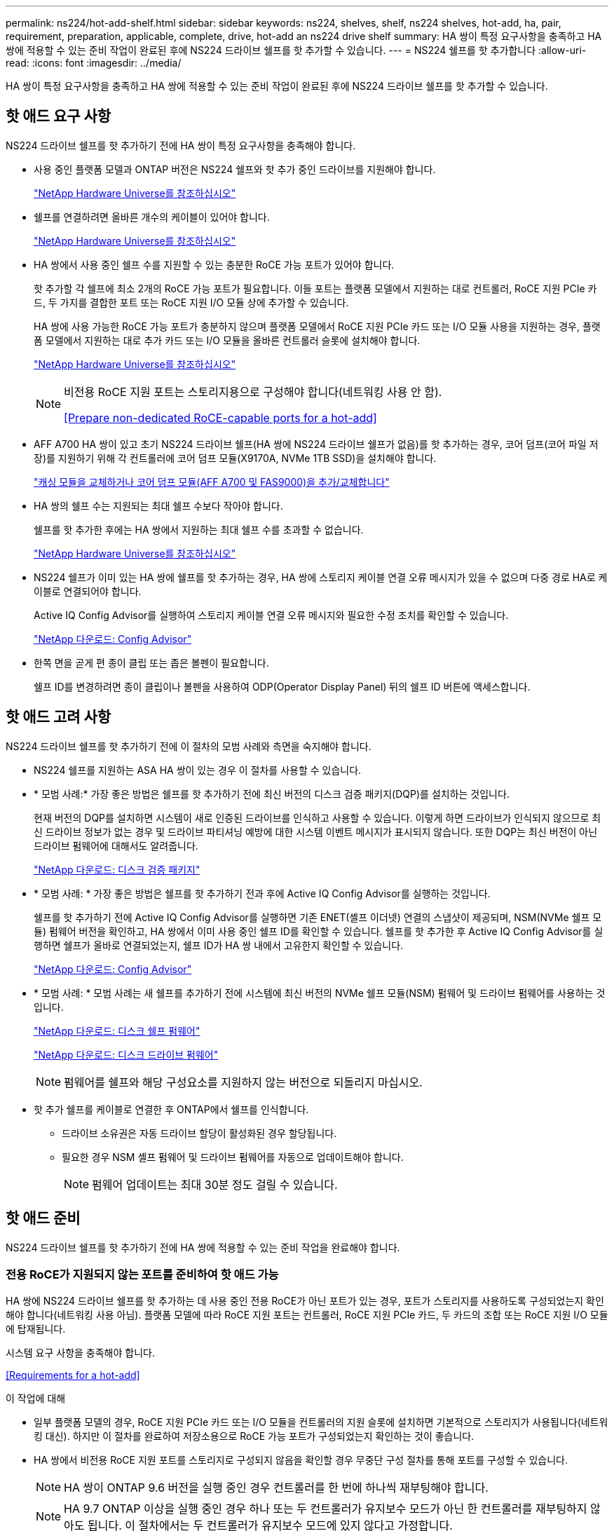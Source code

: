 ---
permalink: ns224/hot-add-shelf.html 
sidebar: sidebar 
keywords: ns224, shelves, shelf, ns224 shelves, hot-add, ha, pair, requirement, preparation, applicable, complete, drive, hot-add an ns224 drive shelf 
summary: HA 쌍이 특정 요구사항을 충족하고 HA 쌍에 적용할 수 있는 준비 작업이 완료된 후에 NS224 드라이브 쉘프를 핫 추가할 수 있습니다. 
---
= NS224 쉘프를 핫 추가합니다
:allow-uri-read: 
:icons: font
:imagesdir: ../media/


[role="lead"]
HA 쌍이 특정 요구사항을 충족하고 HA 쌍에 적용할 수 있는 준비 작업이 완료된 후에 NS224 드라이브 쉘프를 핫 추가할 수 있습니다.



== 핫 애드 요구 사항

[role="lead"]
NS224 드라이브 쉘프를 핫 추가하기 전에 HA 쌍이 특정 요구사항을 충족해야 합니다.

* 사용 중인 플랫폼 모델과 ONTAP 버전은 NS224 쉘프와 핫 추가 중인 드라이브를 지원해야 합니다.
+
https://hwu.netapp.com["NetApp Hardware Universe를 참조하십시오"^]

* 쉘프를 연결하려면 올바른 개수의 케이블이 있어야 합니다.
+
https://hwu.netapp.com["NetApp Hardware Universe를 참조하십시오"^]

* HA 쌍에서 사용 중인 쉘프 수를 지원할 수 있는 충분한 RoCE 가능 포트가 있어야 합니다.
+
핫 추가할 각 쉘프에 최소 2개의 RoCE 가능 포트가 필요합니다. 이들 포트는 플랫폼 모델에서 지원하는 대로 컨트롤러, RoCE 지원 PCIe 카드, 두 가지를 결합한 포트 또는 RoCE 지원 I/O 모듈 상에 추가할 수 있습니다.

+
HA 쌍에 사용 가능한 RoCE 가능 포트가 충분하지 않으며 플랫폼 모델에서 RoCE 지원 PCIe 카드 또는 I/O 모듈 사용을 지원하는 경우, 플랫폼 모델에서 지원하는 대로 추가 카드 또는 I/O 모듈을 올바른 컨트롤러 슬롯에 설치해야 합니다.

+
https://hwu.netapp.com["NetApp Hardware Universe를 참조하십시오"^]

+
[NOTE]
====
비전용 RoCE 지원 포트는 스토리지용으로 구성해야 합니다(네트워킹 사용 안 함).

<<Prepare non-dedicated RoCE-capable ports for a hot-add>>

====
* AFF A700 HA 쌍이 있고 초기 NS224 드라이브 쉘프(HA 쌍에 NS224 드라이브 쉘프가 없음)를 핫 추가하는 경우, 코어 덤프(코어 파일 저장)를 지원하기 위해 각 컨트롤러에 코어 덤프 모듈(X9170A, NVMe 1TB SSD)을 설치해야 합니다.
+
link:../fas9000/caching-module-and-core-dump-module-replace.html["캐싱 모듈을 교체하거나 코어 덤프 모듈(AFF A700 및 FAS9000)을 추가/교체합니다"^]

* HA 쌍의 쉘프 수는 지원되는 최대 쉘프 수보다 작아야 합니다.
+
쉘프를 핫 추가한 후에는 HA 쌍에서 지원하는 최대 쉘프 수를 초과할 수 없습니다.

+
https://hwu.netapp.com["NetApp Hardware Universe를 참조하십시오"^]

* NS224 쉘프가 이미 있는 HA 쌍에 쉘프를 핫 추가하는 경우, HA 쌍에 스토리지 케이블 연결 오류 메시지가 있을 수 없으며 다중 경로 HA로 케이블로 연결되어야 합니다.
+
Active IQ Config Advisor를 실행하여 스토리지 케이블 연결 오류 메시지와 필요한 수정 조치를 확인할 수 있습니다.

+
https://mysupport.netapp.com/site/tools/tool-eula/activeiq-configadvisor["NetApp 다운로드: Config Advisor"^]

* 한쪽 면을 곧게 편 종이 클립 또는 좁은 볼펜이 필요합니다.
+
쉘프 ID를 변경하려면 종이 클립이나 볼펜을 사용하여 ODP(Operator Display Panel) 뒤의 쉘프 ID 버튼에 액세스합니다.





== 핫 애드 고려 사항

[role="lead"]
NS224 드라이브 쉘프를 핫 추가하기 전에 이 절차의 모범 사례와 측면을 숙지해야 합니다.

* NS224 쉘프를 지원하는 ASA HA 쌍이 있는 경우 이 절차를 사용할 수 있습니다.
* * 모범 사례:* 가장 좋은 방법은 쉘프를 핫 추가하기 전에 최신 버전의 디스크 검증 패키지(DQP)를 설치하는 것입니다.
+
현재 버전의 DQP를 설치하면 시스템이 새로 인증된 드라이브를 인식하고 사용할 수 있습니다. 이렇게 하면 드라이브가 인식되지 않으므로 최신 드라이브 정보가 없는 경우 및 드라이브 파티셔닝 예방에 대한 시스템 이벤트 메시지가 표시되지 않습니다. 또한 DQP는 최신 버전이 아닌 드라이브 펌웨어에 대해서도 알려줍니다.

+
https://mysupport.netapp.com/NOW/download/tools/diskqual/["NetApp 다운로드: 디스크 검증 패키지"^]

* * 모범 사례: * 가장 좋은 방법은 쉘프를 핫 추가하기 전과 후에 Active IQ Config Advisor를 실행하는 것입니다.
+
쉘프를 핫 추가하기 전에 Active IQ Config Advisor를 실행하면 기존 ENET(셸프 이더넷) 연결의 스냅샷이 제공되며, NSM(NVMe 쉘프 모듈) 펌웨어 버전을 확인하고, HA 쌍에서 이미 사용 중인 쉘프 ID를 확인할 수 있습니다. 쉘프를 핫 추가한 후 Active IQ Config Advisor를 실행하면 쉘프가 올바로 연결되었는지, 쉘프 ID가 HA 쌍 내에서 고유한지 확인할 수 있습니다.

+
https://mysupport.netapp.com/site/tools/tool-eula/activeiq-configadvisor["NetApp 다운로드: Config Advisor"^]

* * 모범 사례: * 모범 사례는 새 쉘프를 추가하기 전에 시스템에 최신 버전의 NVMe 쉘프 모듈(NSM) 펌웨어 및 드라이브 펌웨어를 사용하는 것입니다.
+
https://mysupport.netapp.com/site/downloads/firmware/disk-shelf-firmware["NetApp 다운로드: 디스크 쉘프 펌웨어"^]

+
https://mysupport.netapp.com/site/downloads/firmware/disk-drive-firmware["NetApp 다운로드: 디스크 드라이브 펌웨어"^]

+

NOTE: 펌웨어를 쉘프와 해당 구성요소를 지원하지 않는 버전으로 되돌리지 마십시오.

* 핫 추가 쉘프를 케이블로 연결한 후 ONTAP에서 쉘프를 인식합니다.
+
** 드라이브 소유권은 자동 드라이브 할당이 활성화된 경우 할당됩니다.
** 필요한 경우 NSM 셸프 펌웨어 및 드라이브 펌웨어를 자동으로 업데이트해야 합니다.
+

NOTE: 펌웨어 업데이트는 최대 30분 정도 걸릴 수 있습니다.







== 핫 애드 준비

[role="lead"]
NS224 드라이브 쉘프를 핫 추가하기 전에 HA 쌍에 적용할 수 있는 준비 작업을 완료해야 합니다.



=== 전용 RoCE가 지원되지 않는 포트를 준비하여 핫 애드 가능

HA 쌍에 NS224 드라이브 쉘프를 핫 추가하는 데 사용 중인 전용 RoCE가 아닌 포트가 있는 경우, 포트가 스토리지를 사용하도록 구성되었는지 확인해야 합니다(네트워킹 사용 아님). 플랫폼 모델에 따라 RoCE 지원 포트는 컨트롤러, RoCE 지원 PCIe 카드, 두 카드의 조합 또는 RoCE 지원 I/O 모듈에 탑재됩니다.

시스템 요구 사항을 충족해야 합니다.

<<Requirements for a hot-add>>

.이 작업에 대해
* 일부 플랫폼 모델의 경우, RoCE 지원 PCIe 카드 또는 I/O 모듈을 컨트롤러의 지원 슬롯에 설치하면 기본적으로 스토리지가 사용됩니다(네트워킹 대신). 하지만 이 절차를 완료하여 저장소용으로 RoCE 가능 포트가 구성되었는지 확인하는 것이 좋습니다.
* HA 쌍에서 비전용 RoCE 지원 포트를 스토리지로 구성되지 않음을 확인할 경우 무중단 구성 절차를 통해 포트를 구성할 수 있습니다.
+

NOTE: HA 쌍이 ONTAP 9.6 버전을 실행 중인 경우 컨트롤러를 한 번에 하나씩 재부팅해야 합니다.

+

NOTE: HA 9.7 ONTAP 이상을 실행 중인 경우 하나 또는 두 컨트롤러가 유지보수 모드가 아닌 한 컨트롤러를 재부팅하지 않아도 됩니다. 이 절차에서는 두 컨트롤러가 유지보수 모드에 있지 않다고 가정합니다.



.단계
. HA 쌍의 비전용 포트가 스토리지에 사용하도록 구성되었는지 확인합니다. 'Storage port show
+
두 컨트롤러 모듈 중 하나에서 명령을 입력할 수 있습니다.

+
HA 쌍이 ONTAP 9.8 이상을 실행 중인 경우 비전용 포트는 "모드" 열에 "저장"을 표시합니다.

+
HA 쌍이 ONTAP 9.7 또는 9.6을 실행 중인 경우, '전용 여부'에 '거짓'을 표시하는 비전용 포트는 무엇입니까 '상태' 열에 '활성화됨'도 표시됩니다.

. 비전용 포트가 스토리지에 사용하도록 구성된 경우 이 절차를 수행합니다.
+
그렇지 않으면 3-6단계를 완료하여 포트를 구성해야 합니다.

+
[NOTE]
====
비전용 포트가 스토리지 용도로 구성되지 않은 경우 명령 출력에 다음이 표시됩니다.

HA 쌍이 ONTAP 9.8 이상을 실행 중인 경우 비전용 포트는 Mode 열에 network를 표시합니다.

HA 쌍이 ONTAP 9.7 또는 9.6을 실행 중인 경우, 'Dedicated'에 'false'를 표시하는 비전용 포트가 표시됩니다 칼럼은 또한 '상태' 칼럼에 '비활성화'를 표시합니다.

====
. 컨트롤러 모듈 중 하나에서 스토리지용으로 비전용 포트를 구성합니다.
+
구성할 각 포트에 대해 해당 명령을 반복해야 합니다.

+
[cols="1,3"]
|===
| HA 쌍이 실행 중인 경우... | 그러면... 


 a| 
ONTAP 9.8 이상
 a| 
'Storage port modify -node node name -port port name -mode storage'



 a| 
ONTAP 9.7 또는 9.6
 a| 
'Storage port enable-node name-port port name'입니다

|===
. HA 쌍이 ONTAP 9.6을 실행 중인 경우 포트 변경 내용이 적용되도록 컨트롤러 모듈을 재부팅하십시오. 'system node reboot -node node name -reason for the reboot'
+
그렇지 않으면 다음 단계로 이동합니다.

+

NOTE: 재부팅에는 최대 15분이 소요될 수 있습니다.

. 두 번째 컨트롤러 모듈에 대해 단계를 반복합니다.
+
[cols="1,3"]
|===
| HA 쌍이 실행 중인 경우... | 그러면... 


 a| 
ONTAP 9.7 이상
 a| 
.. 3단계를 반복합니다.
.. 6단계로 이동합니다.




 a| 
ONTAP 9.6
 a| 
.. 3단계와 4단계를 반복합니다.
+

NOTE: 첫 번째 컨트롤러의 재부팅이 이미 완료되어 있어야 합니다.

.. 6단계로 이동합니다.


|===
. 두 컨트롤러 모듈에 있는 비전용 포트가 스토리지를 사용하도록 구성되었는지 확인합니다. 'Storage port show
+
두 컨트롤러 모듈 중 하나에서 명령을 입력할 수 있습니다.

+
HA 쌍이 ONTAP 9.8 이상을 실행 중인 경우 비전용 포트는 "모드" 열에 "저장"을 표시합니다.

+
HA 쌍이 ONTAP 9.7 또는 9.6을 실행 중인 경우, '전용 여부'에 '거짓'을 표시하는 비전용 포트는 무엇입니까 '상태' 열에 '활성화됨'도 표시됩니다.





=== AFF A700, AFF A800 또는 AFF A400 HA 쌍을 보조 쉘프에 핫 추가할 수 있도록 준비합니다

각 컨트롤러의 RoCE 가능 포트 세트 하나에 케이블로 연결된 AFF A700, AFF A800 또는 AFF A400 HA 쌍을 보유한 경우, 쉘프를 재구성해야 합니다(추가 RoCE 가능 PCIe 카드 또는 I/O 모듈을 설치한 후). 각 컨트롤러의 포트 두 세트 간에, 두 번째 쉘프를 핫 추가하기 전에 먼저 서로 간에 이동합니다.

.시작하기 전에
* 시스템 요구 사항을 충족해야 합니다.
+
<<Requirements for a hot-add>>

* 설치한 RoCE 가능 PCIe 카드 또는 I/O 모듈의 포트를 활성화해야 합니다.
+
<<Prepare non-dedicated RoCE-capable ports for a hot-add>>



.이 작업에 대해
* 재연결은 쉘프에 다중 경로-HA 연결이 있는 경우 중단 없는 절차입니다.
+
각 컨트롤러에서 두 포트 세트 간에 첫 번째 쉘프를 재설정하면 두 번째 쉘프를 핫 추가할 때 두 쉘프 모두에서 복원력이 뛰어난 연결을 유지할 수 있습니다.

* 이 절차를 수행하는 동안 항상 선반과 연결을 유지하기 위해 한 번에 하나의 케이블을 이동합니다.


.단계
. 플랫폼 모델에 따라 각 컨트롤러의 두 포트 세트 전반에 걸쳐 기존 쉘프의 연결을 다시 구성할 수 있습니다.
+

NOTE: 케이블을 한 포트에서 분리하여 다른 포트에 꽂는 시간 사이에는 케이블을 이동할 필요가 없습니다.

+
[cols="1,3"]
|===
| 다음 중 어떤 것이 있는 경우 | 그러면... 


 a| 
AFF A700 HA 쌍
 a| 

NOTE: 하위 단계에서는 기존 쉘프가 각 컨트롤러의 슬롯 3에 있는 RoCE 가능 I/O 모듈에 케이블로 연결되어 있다고 가정합니다.

[NOTE]
====
필요한 경우 2개의 쉘프 구성에서 기존 단일 쉘프와 사용 가능한 쉘프를 보여주는 케이블 연결 그림을 참조할 수 있습니다.

<<Cable a hot-add shelf for an AFF A700 HA pair>>

====
.. 컨트롤러 A에서 슬롯 3 포트 b(e3b)에서 슬롯 7 포트 b(e7b)로 케이블을 이동합니다.
.. 컨트롤러 B에서 동일한 케이블 이동을 반복합니다




 a| 
AFF A800 HA 2노드
 a| 

NOTE: 하위 단계에서는 기존 쉘프가 각 컨트롤러의 슬롯 5에 있는 RoCE 가능 PCIe 카드에 연결되어 있다고 가정합니다.

[NOTE]
====
필요한 경우 2개의 쉘프 구성에서 기존 단일 쉘프와 사용 가능한 쉘프를 보여주는 케이블 연결 그림을 참조할 수 있습니다.

<<Cable a hot-add shelf for an AFF A800 HA pair>>

====
.. 컨트롤러 A에서 슬롯 5 포트 b(e5b)에서 슬롯 3 포트 b(e3b)로 케이블을 이동합니다.
.. 컨트롤러 B에서 동일한 케이블 이동을 반복합니다




 a| 
AFF A400 HA 쌍
 a| 
[NOTE]
====
필요한 경우 2개의 쉘프 구성에서 기존 단일 쉘프와 사용 가능한 쉘프를 보여주는 케이블 연결 그림을 참조할 수 있습니다.

<<Cable a hot-add shelf for an AFF A400 HA pair>>

====
.. 컨트롤러 A에서 포트 e0d를 슬롯 5 포트 b(e5b)로 케이블을 이동합니다.
.. 컨트롤러 B에서 동일한 케이블 이동을 반복합니다


|===
. 레이블이 붙은 쉘프가 올바로 연결되었는지 확인합니다.
+
케이블 연결 오류가 발생하면 제공된 수정 조치를 따르십시오.

+
https://mysupport.netapp.com/site/tools/tool-eula/activeiq-configadvisor["NetApp 다운로드: Config Advisor"^]





=== 핫 애드인에 대해 드라이브 소유권을 수동으로 할당할 준비를 합니다

핫 추가할 NS224 드라이브 쉘프에 드라이브 소유권을 수동으로 할당하는 경우 자동 드라이브 할당을 사용하도록 설정한 경우 이를 비활성화해야 합니다.

시스템 요구 사항을 충족해야 합니다.

<<Requirements for a hot-add>>

쉘프의 드라이브가 HA 쌍의 두 컨트롤러 모듈에서 소유하는 경우 드라이브 소유권을 수동으로 할당해야 합니다.

.단계
. 자동 드라이브 할당이 설정되었는지 'Storage disk option show'를 확인합니다
+
두 컨트롤러 모듈 중 하나에서 명령을 입력할 수 있습니다.

+
자동 드라이브 할당이 활성화된 경우 각 컨트롤러 모듈에 대해 Auto Assign(자동 할당) 열에 출력이 On(켜짐)으로 표시됩니다.

. 자동 드라이브 할당이 설정된 경우 'storage disk option modify -node_name -autostassign off'를 비활성화합니다
+
두 컨트롤러 모듈에서 자동 드라이브 할당을 비활성화해야 합니다.





== 핫 애드용 드라이브 쉘프를 설치합니다

[role="lead"]
새 NS224 드라이브 쉘프를 설치하려면 랙 또는 캐비닛에 쉘프를 설치하고, 전원 코드(쉘프 자동 전원 공급)를 연결한 다음 쉘프 ID를 설정해야 합니다.

.시작하기 전에
* 시스템 요구 사항을 충족해야 합니다.
+
<<Requirements for a hot-add>>

* 해당 준비 절차를 완료해야 합니다.
+
<<Prepare for a hot-add>>



.단계
. 키트 상자에 들어 있는 설치 안내물을 사용하여 선반과 함께 제공된 레일 마운트 키트를 설치합니다.
+

NOTE: 쉘프를 플랜지 장착 하지 마십시오.

. 설치 안내물을 사용하여 지지 브래킷과 랙 또는 캐비닛에 쉘프를 설치하고 고정합니다.
+

NOTE: 완전히 장착된 NS224 선반은 최대 30.29kg(66.78lbs)의 중량을 지탱할 수 있으며, 유압 리프트를 들거나 사용하려면 2명이 필요합니다. 선반 무게가 불균형하게 되므로 선반 무게를 줄이기 위해 선반 구성 요소(선반 전면 또는 후면의)를 제거하지 마십시오.

. 전원 코드를 선반에 연결한 다음 전원 코드 고정쇠로 고정한 다음 전원 코드를 다른 전원에 연결하여 안정성을 확보합니다.
+
선반이 전원에 연결되면 전원이 켜지고 전원 스위치가 없습니다. 올바르게 작동하면 전원 공급 장치의 이중 LED가 녹색으로 켜집니다.

. 쉘프 ID를 HA 쌍 내의 고유 번호로 설정합니다.
+
자세한 지침은 다음과 같습니다.

+
link:change-shelf-id.html["쉘프 ID-NS224 쉘프를 변경합니다"^]

+
.. 왼쪽 엔드 캡을 제거하고 LED 오른쪽에 있는 작은 구멍을 찾습니다.
.. 종이 클립 또는 유사한 도구의 끝을 작은 구멍에 삽입하여 선반 ID 버튼에 닿게 합니다.
.. 디지털 디스플레이의 첫 번째 숫자가 깜박일 때까지 단추를 최대 15초 동안 누른 다음 버튼에서 손을 뗍니다.
+

NOTE: ID가 깜빡이는 데 15초 이상 걸리는 경우 버튼을 다시 길게 눌러 완전히 누르십시오.

.. 버튼을 눌렀다가 놓으면 0에서 9 사이의 원하는 번호에 도달할 때까지 숫자가 앞으로 이동합니다.
.. 4c 및 4D의 하위 단계를 반복하여 쉘프 ID의 두 번째 번호를 설정합니다.
+
숫자가 깜박이려면 최대 3초(15초 대신)가 걸릴 수 있습니다.

.. 두 번째 숫자의 깜박임이 멈출 때까지 버튼을 누르고 있습니다.
+
약 5초 후 두 숫자가 깜박이기 시작하고 ODP의 황색 LED가 켜집니다.

.. 쉘프 전원을 껐다가 다시 켜 쉘프 ID가 적용되도록 합니다.
+
선반에서 두 전원 코드를 모두 뽑고 10초 정도 기다린 다음 다시 연결해야 합니다.

+
전원 공급 장치로 전원이 복원되면 두 색 LED가 녹색으로 켜집니다.







== 핫 애드용 드라이브 쉘프에 케이블을 연결합니다

[role="lead"]
핫 추가할 각 NS224 드라이브 쉘프에 케이블을 연결하여 HA 쌍의 각 컨트롤러 모듈에 두 개의 연결을 설정할 수 있습니다. 핫 추가할 쉘프 수와 플랫폼 모델에 따라 컨트롤러, RoCE 지원 PCIe 카드, 두 가지를 결합한 포트 또는 RoCE 지원 I/O 모듈에서 RoCE 가능 포트를 사용합니다.



=== 핫 애드 케이블 연결 시 고려 사항

적절한 케이블 커넥터 방향을 숙지하고 NS224 NSM 드라이브 쉘프 모듈의 포트 위치와 레이블을 부착하면 핫 애드 셸프를 케이블로 연결하기 전에 도움이 될 수 있습니다.

* 케이블은 커넥터 당김 탭이 위를 향하도록 삽입됩니다.
+
케이블이 올바르게 삽입되면 딸깍 소리가 나면서 제자리에 고정됩니다.

+
케이블의 양쪽 끝을 연결한 후 쉘프 및 컨트롤러 포트 LNK(녹색) LED가 켜집니다. 포트 LNK LED가 켜지지 않으면 케이블을 다시 연결합니다.

+
image::../media/oie_cable_pull_tab_up.png[OIE 케이블 당김 탭 위로]

* 다음 그림을 사용하여 쉘프 NSM 포트, e0a 및 e0b를 물리적으로 식별할 수 있습니다.
+
image::../media/drw_ns224_back_ports.png[drw ns224 후면 포트]





=== AFF A900 HA 쌍의 핫 추가 쉘프에 케이블을 연결합니다

추가 스토리지가 필요한 경우 AFF A900 HA 쌍에 최대 3개의 NS224 드라이브 쉘프(총 4개의 쉘프)를 추가로 핫 추가할 수 있습니다.

.시작하기 전에
* 시스템 요구 사항을 충족해야 합니다.
+
<<Requirements for a hot-add>>

* 해당 준비 절차를 완료해야 합니다.
+
<<Prepare for a hot-add>>

* 쉘프를 설치하고 전원을 켠 다음 쉘프 ID를 설정해야 합니다.
+
<<Install a drive shelf for a hot-add>>



.이 작업에 대해
* 이 절차에서는 HA 쌍에 기존 NS224 쉘프가 하나 이상 있으며 추가로 최대 3개의 쉘프를 핫 추가하고 있다고 가정합니다.
* HA 쌍에 기존 NS224 쉘프가 하나 있는 경우, 이 절차에서는 각 컨트롤러에 있는 두 개의 RoCE 가능 100GbE I/O 모듈에 케이블이 연결되어 있다고 가정합니다.


.단계
. 핫애더하는 NS224 쉘프가 HA 쌍의 두 번째 NS224 셸프가 될 경우 다음 하위 단계를 완료합니다.
+
그렇지 않으면 다음 단계로 이동합니다.

+
.. 컨트롤러 A 슬롯 10 포트 A에 케이블 쉘프 NSM A 포트 e0a(e10a).
.. 케이블 쉘프 NSM A 포트 e0b를 컨트롤러 B 슬롯 2 포트 b(e2b)에 연결합니다.
.. 케이블 쉘프 NSM B 포트 e0a를 컨트롤러 B 슬롯 10 포트 A(e10A)에 연결합니다.
.. 컨트롤러 A 슬롯 2 포트 b(e2b)에 쉘프 NSM B 포트 e0b를 케이블로 연결합니다.


+
다음 그림에서는 두 번째 쉘프 케이블링(및 첫 번째 쉘프)를 보여 줍니다.

+
image::../media/drw_ns224_a900_2shelves.png[drw ns224 a900 2개 쉘프]

. 핫애더하는 NS224 쉘프가 HA 쌍의 세 번째 NS224 쉘프로 사용될 경우 다음 하위 단계를 완료하십시오.
+
그렇지 않으면 다음 단계로 이동합니다.

+
.. 쉘프 NSM A 포트 e0a를 컨트롤러 A 슬롯 1 포트 A(E1A)에 케이블로 연결합니다.
.. 케이블 쉘프 NSM A 포트 e0b를 컨트롤러 B 슬롯 11 포트 b(e11b)에 연결합니다.
.. 케이블 쉘프 NSM B 포트 e0a를 컨트롤러 B 슬롯 1 포트 A(E1A)에 연결합니다.
.. 컨트롤러 A 슬롯 11 포트 b(e11b)에 쉘프 NSM B 포트 e0b를 케이블로 연결합니다.
+
다음 그림에서는 세 번째 쉘프 케이블링을 보여 줍니다.

+
image::../media/drw_ns224_a900_3shelves.png[drw ns224 a900 3쉘프]



. 핫애더하는 NS224 쉘프가 HA 쌍의 네 번째 NS224 셸프가 될 경우 다음 하위 단계를 완료합니다.
+
그렇지 않으면 다음 단계로 이동합니다.

+
.. 쉘프 NSM A 포트 e0a를 컨트롤러 A 슬롯 11 포트 A(e11a)에 케이블로 연결합니다.
.. 케이블 쉘프 NSM A 포트 e0b를 컨트롤러 B 슬롯 1 포트 b(e1b)에 연결합니다.
.. 케이블 쉘프 NSM B 포트 e0a를 컨트롤러 B 슬롯 11 포트 A(e11a)에 연결합니다.
.. 컨트롤러 A 슬롯 1 포트 b(e1b)에 쉘프 NSM B 포트 e0b를 케이블로 연결합니다.
+
다음 그림에서는 네 번째 쉘프 케이블링을 보여 줍니다.

+
image::../media/drw_ns224_a900_4shelves.png[drw ns224 a900 4개 쉘프]



. 핫 애드 쉘프가 올바로 연결되었는지 확인합니다.
+
케이블 연결 오류가 발생하면 제공된 수정 조치를 따르십시오.

+
https://mysupport.netapp.com/site/tools/tool-eula/activeiq-configadvisor["NetApp 다운로드: Config Advisor"]

. 이 절차를 준비하는 과정에서 자동 드라이브 할당을 사용하지 않도록 설정한 경우 드라이브 소유권을 수동으로 할당하고 필요한 경우 자동 드라이브 할당을 다시 활성화해야 합니다.
+
그렇지 않으면 이 절차를 수행합니다.

+
<<Complete the hot-add>>





=== FAS500f, AFF A250 또는 ASA A250HA 쌍의 핫 추가 쉘프에 케이블을 연결합니다

[role="lead"]
추가 스토리지가 필요할 경우 NS224 드라이브 쉘프를 FAS500f, AFF A250 또는 ASA A250HA 쌍에 핫 추가할 수 있습니다.

.시작하기 전에
* 시스템 요구 사항을 충족해야 합니다.
+
<<Requirements for a hot-add>>

* 해당 준비 절차를 완료해야 합니다.
+
<<Prepare for a hot-add>>

* 쉘프를 설치하고 전원을 켠 다음 쉘프 ID를 설정해야 합니다.
+
<<Install a drive shelf for a hot-add>>



플랫폼 섀시 뒷면에서 확인할 수 있는 RoCE 지원 카드 포트는 왼쪽 포트 "A"(E1A)이며 오른쪽 포트는 포트 "b"(e1b)입니다.

.단계
. 쉘프 연결 케이블 연결:
+
.. 쉘프 NSM A 포트 e0a를 컨트롤러 A 슬롯 1 포트 A(E1A)에 케이블로 연결합니다.
.. 케이블 쉘프 NSM A 포트 e0b를 컨트롤러 B 슬롯 1 포트 b(e1b)에 연결합니다.
.. 케이블 쉘프 NSM B 포트 e0a를 컨트롤러 B 슬롯 1 포트 A(E1A)에 연결합니다.
.. 컨트롤러 A 슬롯 1 포트 b(e1b)에 쉘프 NSM B 포트 e0b를 케이블로 연결합니다. + 다음 그림에서는 완료 시 쉘프 케이블 연결을 보여 줍니다.
+
image::../media/drw_ns224_aff250_fas500f_1shelf.png[drw ns224 ff250 fas500f 1쉘프]



. 핫 애드 쉘프가 올바로 연결되었는지 확인합니다.
+
케이블 연결 오류가 발생하면 제공된 수정 조치를 따르십시오.

+
https://mysupport.netapp.com/site/tools/tool-eula/activeiq-configadvisor["NetApp 다운로드: Config Advisor"^]

. 이 절차를 준비하는 과정에서 자동 드라이브 할당을 사용하지 않도록 설정한 경우 드라이브 소유권을 수동으로 할당하고 필요한 경우 자동 드라이브 할당을 다시 활성화해야 합니다.
+
그렇지 않으면 이 절차를 수행합니다.

+
<<Complete the hot-add>>





=== AFF A700 HA 쌍의 핫 추가 쉘프에 케이블을 연결합니다

AFF A700 HA 쌍에서 NS224 드라이브 쉘프의 케이블을 연결하는 방법은 핫 추가할 쉘프 수와 컨트롤러 모듈에서 사용하고 있는 RoCE 가능 포트 세트(하나 또는 두 개)의 수에 따라 달라집니다.

.시작하기 전에
* 시스템 요구 사항을 충족해야 합니다.
+
<<Requirements for a hot-add>>

* 해당 준비 절차를 완료해야 합니다.
+
<<Prepare for a hot-add>>

* 쉘프를 설치하고 전원을 켠 다음 쉘프 ID를 설정해야 합니다.
+
<<Install a drive shelf for a hot-add>>



.단계
. 각 컨트롤러 모듈에서 하나의 RoCE 가능 포트 세트(하나의 RoCE 가능 I/O 모듈)를 사용하여 하나의 쉘프를 핫 추가할 경우, HA 쌍에서 유일한 NS224 쉘프인 경우 다음 하위 단계를 완료하십시오.
+
그렇지 않으면 다음 단계로 이동합니다.

+

NOTE: 이 단계에서는 각 컨트롤러 모듈에 슬롯 7이 아닌 슬롯 3에 RoCE 가능 I/O 모듈을 설치했다고 가정합니다.

+
.. 쉘프 NSM A 포트 e0a를 컨트롤러 A 슬롯 3 포트 a에 케이블로 연결합니다
.. 케이블 쉘프 NSM A 포트 e0b를 컨트롤러 B 슬롯 3 포트 b에 연결합니다
.. 컨트롤러 B 슬롯 3 포트 A에 쉘프 NSM B 포트 e0a를 케이블로 연결합니다
.. 컨트롤러 A 슬롯 3 포트 b에 케이블 쉘프 NSM B 포트 e0b
+
다음 그림에서는 각 컨트롤러 모듈에 1개의 RoCE 가능 I/O 모듈을 사용한 1개의 핫 추가 쉘프에 대한 케이블 연결을 보여 줍니다.

+
image::../media/drw_ns224_a700_1shelf.png[drw ns224 a700 1쉘프]



. 각 컨트롤러 모듈에서 2개의 RoCE 가능 포트 세트(RoCE 가능 I/O 모듈 2개)를 사용하여 하나 또는 2개의 쉘프를 핫 추가할 경우, 해당 하위 단계를 완료하십시오.
+
[cols="1,3"]
|===
| 쉘프 | 케이블 연결 


 a| 
쉘프 1
 a| 

NOTE: 다음 하위 단계에서는 슬롯 7 대신 슬롯 3의 RoCE 가능 I/O 모듈에 쉘프 포트 e0a를 케이블로 연결하여 케이블 연결을 시작한다고 가정합니다.

.. NSM A 포트 e0a를 컨트롤러 A 슬롯 3 포트 a에 케이블로 연결합니다
.. NSM A 포트 e0b를 컨트롤러 B 슬롯 7 포트 b에 연결합니다
.. NSM B 포트 e0a를 컨트롤러 B 슬롯 3 포트 a. 에 케이블로 연결합니다
.. NSM B 포트 e0b를 컨트롤러 A 슬롯 7 포트 b에 연결합니다
.. 두 번째 쉘프를 핫 추가하는 경우 "shelf 2" 하위 단계를 완료하고, 그렇지 않으면 3단계로 이동합니다.




 a| 
쉘프 2
 a| 

NOTE: 다음 하위 단계에서는 슬롯 3(쉘프 1의 케이블링 하위 단계와 상관됨) 대신 쉘프 포트 e0a를 슬롯 7의 RoCE 가능 I/O 모듈에 케이블로 연결하여 케이블 연결을 시작한다고 가정합니다.

.. NSM A 포트 e0a를 컨트롤러 A 슬롯 7 포트 a에 케이블로 연결합니다
.. NSM A 포트 e0b를 컨트롤러 B 슬롯 3 포트 b에 연결합니다
.. NSM B 포트 e0a를 컨트롤러 B 슬롯 7 포트 a에 케이블로 연결합니다
.. NSM B 포트 e0b를 컨트롤러 A 슬롯 3 포트 b에 연결합니다
.. 3단계로 이동합니다.


|===
+
다음 그림에서는 첫 번째 및 두 번째 핫 애드 쉘프의 케이블 연결을 보여줍니다.

+
image::../media/drw_ns224_a700_2shelves.png[drw ns224 a700 2쉘프]

. 핫 애드 쉘프가 올바로 연결되었는지 확인합니다.
+
케이블 연결 오류가 발생하면 제공된 수정 조치를 따르십시오.

+
https://mysupport.netapp.com/site/tools/tool-eula/activeiq-configadvisor["NetApp 다운로드: Config Advisor"^]

. 이 절차를 준비하는 과정에서 자동 드라이브 할당을 사용하지 않도록 설정한 경우 드라이브 소유권을 수동으로 할당하고 필요한 경우 자동 드라이브 할당을 다시 활성화해야 합니다.
+
그렇지 않으면 이 절차를 수행합니다.

+
<<Complete the hot-add>>





=== AFF A800 HA 2노드에 대해 핫 추가 셸프를 케이블로 연결합니다

AFF A800 HA 쌍에서 NS224 드라이브 쉘프의 케이블을 연결하는 방법은 핫 추가할 쉘프 수와 컨트롤러 모듈에서 사용하고 있는 RoCE 가능 포트 세트(하나 또는 두 개)의 수에 따라 다릅니다.

.시작하기 전에
* 시스템 요구 사항을 충족해야 합니다.
+
<<Requirements for a hot-add>>

* 해당 준비 절차를 완료해야 합니다.
+
<<Prepare for a hot-add>>

* 쉘프를 설치하고 전원을 켠 다음 쉘프 ID를 설정해야 합니다.
+
<<Install a drive shelf for a hot-add>>



.단계
. 각 컨트롤러 모듈에서 하나의 RoCE 가능 포트 세트(RoCE 가능 PCIe 카드 1개)를 사용하여 하나의 쉘프를 핫 추가할 경우, HA 쌍에서 유일한 NS224 쉘프인 경우 다음 하위 단계를 완료하십시오.
+
그렇지 않으면 다음 단계로 이동합니다.

+

NOTE: 이 단계에서는 슬롯 5에 RoCE 가능 PCIe 카드를 설치했다고 가정합니다.

+
.. 쉘프 NSM A 포트 e0a를 컨트롤러 A 슬롯 5 포트 a에 케이블로 연결합니다
.. 케이블 쉘프 NSM A 포트 e0b를 컨트롤러 B 슬롯 5 포트 b에 연결합니다
.. 컨트롤러 B 슬롯 5 포트 A에 쉘프 NSM B 포트 e0a를 케이블로 연결합니다
.. 컨트롤러 A 슬롯 5 포트 b에 케이블 쉘프 NSM B 포트 e0b
+
다음 그림에서는 각 컨트롤러 모듈에 1개의 RoCE 가능 PCIe 카드를 사용한 1개의 핫 추가 쉘프에 대한 케이블 연결을 보여 줍니다.

+
image::../media/drw_ns224_a800_1shelf.png[drw ns224 A800 1쉘프]



. 각 컨트롤러 모듈에서 2개의 RoCE 가능 포트 세트(RoCE 가능 PCIe 카드 2개)를 사용하여 하나 또는 2개의 쉘프를 핫 추가하려면 해당 하위 단계를 완료하십시오.
+

NOTE: 이 단계에서는 슬롯 5 및 슬롯 3에 RoCE 가능 PCIe 카드를 설치했다고 가정합니다.

+
[cols="1,3"]
|===
| 쉘프 | 케이블 연결 


 a| 
쉘프 1
 a| 

NOTE: 다음 하위 단계에서는 슬롯 3 대신 슬롯 5의 RoCE 가능 PCIe 카드에 쉘프 포트 e0a를 케이블로 연결하여 케이블 연결을 시작한다고 가정합니다.

.. NSM A 포트 e0a를 컨트롤러 A 슬롯 5 포트 a에 케이블로 연결합니다
.. NSM A 포트 e0b를 컨트롤러 B 슬롯 3 포트 b에 연결합니다
.. NSM B 포트 e0a를 컨트롤러 B 슬롯 5 포트 a에 케이블로 연결합니다
.. NSM B 포트 e0b를 컨트롤러 A 슬롯 3 포트 b에 연결합니다
.. 두 번째 쉘프를 핫 추가하는 경우 "shelf 2" 하위 단계를 완료하고, 그렇지 않으면 3단계로 이동합니다.




 a| 
쉘프 2
 a| 

NOTE: 다음 하위 단계에서는 슬롯 5(쉘프 1의 케이블링 하위 단계와 상관됨) 대신 쉘프 포트 e0a를 슬롯 3의 RoCE 가능 PCIe 카드에 케이블로 연결한 것으로 가정합니다.

.. NSM A 포트 e0a를 컨트롤러 A 슬롯 3 포트 a에 케이블로 연결합니다
.. NSM A 포트 e0b를 컨트롤러 B 슬롯 5 포트 b에 연결합니다
.. NSM B 포트 e0a를 컨트롤러 B 슬롯 3 포트 a. 에 케이블로 연결합니다
.. NSM B 포트 e0b를 컨트롤러 A 슬롯 5 포트 b에 연결합니다
.. 3단계로 이동합니다.


|===
+
다음 그림에서는 두 개의 핫 애드 쉘프를 위한 케이블 연결을 보여 줍니다.

+
image::../media/drw_ns224_a800_2shelves.png[drw ns224 A800 2쉘프]

. 핫 애드 쉘프가 올바로 연결되었는지 확인합니다.
+
케이블 연결 오류가 발생하면 제공된 수정 조치를 따르십시오.

+
https://mysupport.netapp.com/site/tools/tool-eula/activeiq-configadvisor["NetApp 다운로드: Config Advisor"^]

. 이 절차를 준비하는 과정에서 자동 드라이브 할당을 사용하지 않도록 설정한 경우 드라이브 소유권을 수동으로 할당하고 필요한 경우 자동 드라이브 할당을 다시 활성화해야 합니다.
+
그렇지 않으면 이 절차를 수행합니다.

+
<<Complete the hot-add>>





=== AFF A400 HA 쌍을 위한 핫 추가 쉘프에 케이블을 연결합니다

AFF A400 HA 쌍에서 NS224 드라이브 쉘프의 케이블을 연결하는 방법은 핫 추가할 쉘프 수와 컨트롤러 모듈에서 사용하고 있는 RoCE 가능 포트 세트(하나 또는 두 개)의 수에 따라 다릅니다.

.시작하기 전에
* 시스템 요구 사항을 충족해야 합니다.
+
<<Requirements for a hot-add>>

* 해당 준비 절차를 완료해야 합니다.
+
<<Prepare for a hot-add>>

* 쉘프를 설치하고 전원을 켠 다음 쉘프 ID를 설정해야 합니다.
+
<<Install a drive shelf for a hot-add>>



.단계
. 각 컨트롤러 모듈에서 하나의 RoCE 가능 포트 세트(온보드 RoCE 가능 포트)를 사용하여 하나의 쉘프를 핫 추가할 경우, HA 쌍에서 유일한 NS224 쉘프인 경우 다음 하위 단계를 완료하십시오.
+
그렇지 않으면 다음 단계로 이동합니다.

+
.. 케이블 쉘프 NSM A 포트 e0a를 컨트롤러 A 포트 e0c에 연결합니다.
.. 케이블 쉘프 NSM A 포트 e0b를 컨트롤러 B 포트 e0d에 연결합니다.
.. 케이블 쉘프 NSM B 포트 e0a와 컨트롤러 B 포트 e0c.
.. 케이블 쉘프 NSM B 포트 e0b를 컨트롤러 A 포트 e0d에 연결합니다.
+
다음 그림에서는 각 컨트롤러 모듈에 있는 RoCE 가능 포트 세트 하나를 사용하여 핫 추가한 쉘프 1개의 케이블 연결을 보여 줍니다.

+
image::../media/drw_ns224_a400_1shelf.png[drw ns224 a400 1쉘프]



. 각 컨트롤러 모듈에서 2개의 RoCE 가능 포트 세트(온보드 및 PCIe 카드 RoCE 가능 포트)를 사용하여 하나 또는 2개의 쉘프를 핫 추가하려면 다음 하위 단계를 완료하십시오.
+
[cols="1,3"]
|===
| 쉘프 | 케이블 연결 


 a| 
쉘프 1
 a| 
.. NSM A 포트 e0a를 컨트롤러 A 포트 e0c에 케이블로 연결합니다.
.. NSM A 포트 e0b를 컨트롤러 B 슬롯 5 포트 b에 연결합니다
.. NSM B 포트 e0a를 컨트롤러 B 포트 e0c에 케이블로 연결합니다.
.. NSM B 포트 e0b를 컨트롤러 A 슬롯 5 포트 b에 연결합니다
.. 두 번째 쉘프를 핫 추가하는 경우 "shelf 2" 하위 단계를 완료하고, 그렇지 않으면 3단계로 이동합니다.




 a| 
쉘프 2
 a| 
.. NSM A 포트 e0a를 컨트롤러 A 슬롯 5 포트 a에 케이블로 연결합니다
.. NSM A 포트 e0b를 컨트롤러 B 포트 e0d에 연결합니다.
.. NSM B 포트 e0a를 컨트롤러 B 슬롯 5 포트 a에 케이블로 연결합니다
.. NSM B 포트 e0b를 컨트롤러 A 포트 e0d에 연결합니다.
.. 3단계로 이동합니다.


|===
+
다음 그림에서는 두 개의 핫 애드 쉘프를 위한 케이블 연결을 보여 줍니다.

+
image::../media/drw_ns224_a400_2shelves.png[drw ns224 a400 2개 쉘프]

. 핫 애드 쉘프가 올바로 연결되었는지 확인합니다.
+
케이블 연결 오류가 발생하면 제공된 수정 조치를 따르십시오.

+
https://mysupport.netapp.com/site/tools/tool-eula/activeiq-configadvisor["NetApp 다운로드: Config Advisor"^]

. 이 절차를 준비하는 과정에서 자동 드라이브 할당을 사용하지 않도록 설정한 경우 드라이브 소유권을 수동으로 할당하고 필요한 경우 자동 드라이브 할당을 다시 활성화해야 합니다.
+
그렇지 않으면 이 절차를 수행합니다.

+
<<Complete the hot-add>>





=== AFF A320 HA 쌍의 핫 추가 쉘프에 케이블을 연결합니다

추가 스토리지가 필요할 경우 두 번째 NS224 드라이브 쉘프를 기존 HA 쌍에 연결할 수 있습니다.

.시작하기 전에
* 시스템 요구 사항을 충족해야 합니다.
+
<<Requirements for a hot-add>>

* 해당 준비 절차를 완료해야 합니다.
+
<<Prepare for a hot-add>>

* 쉘프를 설치하고 전원을 켠 다음 쉘프 ID를 설정해야 합니다.
+
<<Install a drive shelf for a hot-add>>



이 절차에서는 AFF A320 HA 쌍에 기존 NS224 쉘프가 있으며 보조 쉘프를 핫 추가하고 있다고 가정합니다.

.단계
. 컨트롤러 모듈에 쉘프를 연결합니다.
+
.. NSM A 포트 e0a를 컨트롤러 A 포트 e0e에 케이블로 연결합니다.
.. NSM A 포트 e0b를 컨트롤러 B 포트 e0b에 연결합니다.
.. NSM B 포트 e0a를 컨트롤러 B 포트 e0e에 케이블로 연결합니다.
.. NSM B 포트 e0b를 컨트롤러 A 포트 e0b에 연결합니다. + 다음 그림에서는 핫 애드 셸프(셸프 2)의 케이블 연결을 보여 줍니다.
+
image::../media/drw_ns224_a320_2shelves_direct_attached.png[drw n224 A320 2Shelf 직접 연결]



. 핫 애드 쉘프가 올바로 연결되었는지 확인합니다.
+
케이블 연결 오류가 발생하면 제공된 수정 조치를 따르십시오.

+
https://mysupport.netapp.com/site/tools/tool-eula/activeiq-configadvisor["NetApp 다운로드: Config Advisor"^]

. 이 절차를 준비하는 과정에서 자동 드라이브 할당을 사용하지 않도록 설정한 경우 드라이브 소유권을 수동으로 할당하고 필요한 경우 자동 드라이브 할당을 다시 활성화해야 합니다.
+
그렇지 않으면 이 절차를 수행합니다.

+
<<Complete the hot-add>>





== 핫 애드 완료

[role="lead"]
NS224 드라이브 쉘프 핫 애드 준비의 일부로 자동 드라이브 할당을 사용하지 않도록 설정한 경우, 드라이브 소유권을 수동으로 할당하고 필요한 경우 자동 드라이브 할당을 다시 활성화해야 합니다.

HA 쌍의 지침에 따라 이미 쉘프의 케이블을 연결해야 합니다.

<<Cable a drive shelf for a hot-add>>

.단계
. 소유되지 않은 모든 드라이브:'스토리지 디스크 표시 - 컨테이너 유형 지정안함'을 표시합니다
+
두 컨트롤러 모듈 중 하나에서 명령을 입력할 수 있습니다.

. 각 드라이브에 스토리지 디스크 할당 - disk disk_name - owner owner_name'을 할당합니다
+
두 컨트롤러 모듈 중 하나에서 명령을 입력할 수 있습니다.

+
와일드 카드 문자를 사용하여 한 번에 두 개 이상의 드라이브를 할당할 수 있습니다.

. 필요한 경우 자동 드라이브 할당을 다시 활성화합니다. 'storage disk option modify -node_name -autostassign on'
+
두 컨트롤러 모듈 모두에서 자동 드라이브 할당을 다시 활성화해야 합니다.


